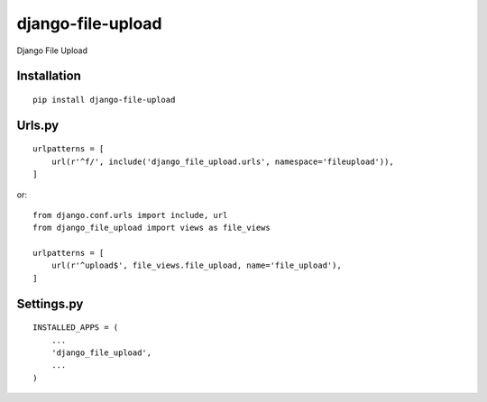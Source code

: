 ==================
django-file-upload
==================

Django File Upload

Installation
============

::

    pip install django-file-upload


Urls.py
=======

::

    urlpatterns = [
        url(r'^f/', include('django_file_upload.urls', namespace='fileupload')),
    ]


or::

    from django.conf.urls import include, url
    from django_file_upload import views as file_views

    urlpatterns = [
        url(r'^upload$', file_views.file_upload, name='file_upload'),
    ]


Settings.py
===========

::

    INSTALLED_APPS = (
        ...
        'django_file_upload',
        ...
    )




